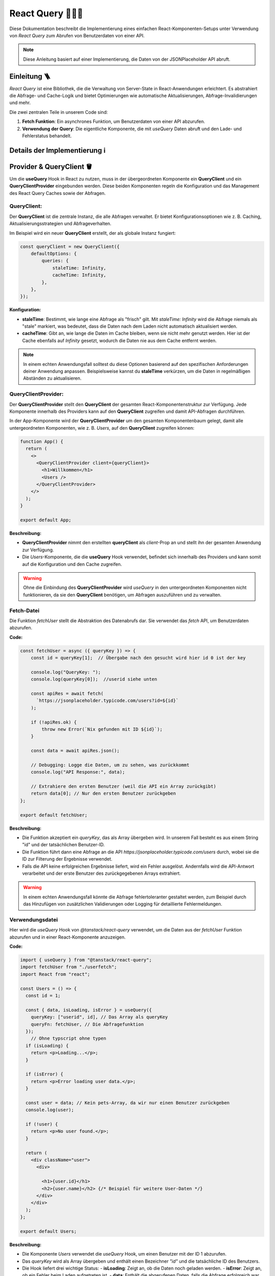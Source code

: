 React Query 🕵🏻‍♂️
=========================

Diese Dokumentation beschreibt die Implementierung eines einfachen React-Komponenten-Setups unter Verwendung von `React Query` zum Abrufen von Benutzerdaten von einer API.

.. note::
   Diese Anleitung basiert auf einer Implementierung, die Daten von der JSONPlaceholder API abruft.

Einleitung 🪜
-------------

`React Query` ist eine Bibliothek, die die Verwaltung von Server-State in React-Anwendungen erleichtert. Es abstrahiert die Abfrage- und Cache-Logik und bietet Optimierungen wie automatische Aktualisierungen, Abfrage-Invalidierungen und mehr.

Die zwei zentralen Teile in unserem Code sind:

1. **Fetch Funktion**: Ein asynchrones Funktion, um Benutzerdaten von einer API abzurufen.
2. **Verwendung der Query**: Die eigentliche Komponente, die mit `useQuery` Daten abruft und den Lade- und Fehlerstatus behandelt.

Details der Implementierung ℹ️
------------------------------------

Provider & QueryClient 🪣
---------------------------------

Um die **useQuery** Hook in React zu nutzen, muss in der übergeordneten Komponente ein **QueryClient** und ein **QueryClientProvider** eingebunden werden. Diese beiden Komponenten regeln die Konfiguration und das Management des React Query Caches sowie der Abfragen.

**QueryClient**: 
~~~~~~~~~~~~~~~~

Der **QueryClient** ist die zentrale Instanz, die alle Abfragen verwaltet. Er bietet Konfigurationsoptionen wie z. B. Caching, Aktualisierungsstrategien und Abfrageverhalten. 

Im Beispiel wird ein neuer **QueryClient** erstellt, der als globale Instanz fungiert:

.. code-block:: react 

    const queryClient = new QueryClient({
        defaultOptions: {
            queries: {
                staleTime: Infinity,
                cacheTime: Infinity,
            },
        },
    });

**Konfiguration:**

- **staleTime**: Bestimmt, wie lange eine Abfrage als "frisch" gilt. Mit `staleTime: Infinity` wird die Abfrage niemals als "stale" markiert, was bedeutet, dass die Daten nach dem Laden nicht automatisch aktualisiert werden.
- **cacheTime**: Gibt an, wie lange die Daten im Cache bleiben, wenn sie nicht mehr genutzt werden. Hier ist der Cache ebenfalls auf `Infinity` gesetzt, wodurch die Daten nie aus dem Cache entfernt werden.

.. note::
   In einem echten Anwendungsfall solltest du diese Optionen basierend auf den spezifischen Anforderungen deiner Anwendung anpassen. Beispielsweise kannst du **staleTime** verkürzen, um die Daten in regelmäßigen Abständen zu aktualisieren.

**QueryClientProvider**:
~~~~~~~~~~~~~~~~~~~~~~~~

Der **QueryClientProvider** stellt den **QueryClient** der gesamten React-Komponentenstruktur zur Verfügung. Jede Komponente innerhalb des Providers kann auf den **QueryClient** zugreifen und damit API-Abfragen durchführen.

In der App-Komponente wird der **QueryClientProvider** um den gesamten Komponentenbaum gelegt, damit alle untergeordneten Komponenten, wie z. B. `Users`, auf den **QueryClient** zugreifen können:

.. code-block:: react

    function App() {
      return (
        <>
          <QueryClientProvider client={queryClient}>
            <h1>Willkommen</h1>
            <Users />
          </QueryClientProvider>
        </>
      );
    }

    export default App;

**Beschreibung:**

- **QueryClientProvider** nimmt den erstellten **queryClient** als `client`-Prop an und stellt ihn der gesamten Anwendung zur Verfügung.
- Die `Users`-Komponente, die die **useQuery** Hook verwendet, befindet sich innerhalb des Providers und kann somit auf die Konfiguration und den Cache zugreifen.

.. warning::
   Ohne die Einbindung des **QueryClientProvider** wird `useQuery` in den untergeordneten Komponenten nicht funktionieren, da sie den **QueryClient** benötigen, um Abfragen auszuführen und zu verwalten.

Fetch-Datei
~~~~~~~~~~~

Die Funktion `fetchUser` stellt die Abstraktion des Datenabrufs dar. Sie verwendet das `fetch` API, um Benutzerdaten abzurufen.

**Code:**

.. code-block:: react

    const fetchUser = async ({ queryKey }) => { 
        const id = queryKey[1];  // Übergabe nach den gesucht wird hier id 0 ist der key 

        console.log("QueryKey: ");
        console.log(queryKey[0]);  //userid siehe unten

        const apiRes = await fetch(
          `https://jsonplaceholder.typicode.com/users?id=${id}`
        );

        if (!apiRes.ok) {
            throw new Error(`Nix gefunden mit ID ${id}`);
        }

        const data = await apiRes.json();

        // Debugging: Logge die Daten, um zu sehen, was zurückkommt
        console.log("API Response:", data);

        // Extrahiere den ersten Benutzer (weil die API ein Array zurückgibt)
        return data[0]; // Nur den ersten Benutzer zurückgeben
    };

    export default fetchUser;

**Beschreibung:**

- Die Funktion akzeptiert ein `queryKey`, das als Array übergeben wird. In unserem Fall besteht es aus einem String "id" und der tatsächlichen Benutzer-ID.
- Die Funktion führt dann eine Abfrage an die API `https://jsonplaceholder.typicode.com/users` durch, wobei sie die ID zur Filterung der Ergebnisse verwendet.
- Falls die API keine erfolgreichen Ergebnisse liefert, wird ein Fehler ausgelöst. Andernfalls wird die API-Antwort verarbeitet und der erste Benutzer des zurückgegebenen Arrays extrahiert.
  
.. warning::
   In einem echten Anwendungsfall könnte die Abfrage fehlertoleranter gestaltet werden, zum Beispiel durch das Hinzufügen von zusätzlichen Validierungen oder Logging für detaillierte Fehlermeldungen.

Verwendungsdatei
~~~~~~~~~~~~~~~~

Hier wird die `useQuery` Hook von `@tanstack/react-query` verwendet, um die Daten aus der `fetchUser` Funktion abzurufen und in einer React-Komponente anzuzeigen.

**Code:**

.. code-block:: react

    import { useQuery } from "@tanstack/react-query";
    import fetchUser from "./userfetch";
    import React from "react";

    const Users = () => {
      const id = 1;

      const { data, isLoading, isError } = useQuery({
        queryKey: ["userid", id], // Das Array als queryKey
        queryFn: fetchUser, // Die Abfragefunktion
      });
        // Ohne typscript ohne typen
      if (isLoading) {
        return <p>Loading...</p>;
      }

      if (isError) {
        return <p>Error loading user data.</p>;
      }

      const user = data; // Kein pets-Array, da wir nur einen Benutzer zurückgeben
      console.log(user);

      if (!user) {
        return <p>No user found.</p>;
      }

      return (
        <div className="user">
          <div>

            <h1>{user.id}</h1>
            <h2>{user.name}</h2> {/* Beispiel für weitere User-Daten */}
          </div>
        </div>
      );
    };

    export default Users;


.. image:: /_static/sonstiges/erklärung.png

**Beschreibung:**

- Die Komponente `Users` verwendet die `useQuery` Hook, um einen Benutzer mit der ID 1 abzurufen.
- Das `queryKey` wird als Array übergeben und enthält einen Bezeichner `"id"` und die tatsächliche ID des Benutzers.
- Die Hook liefert drei wichtige Status:
  - **isLoading**: Zeigt an, ob die Daten noch geladen werden.
  - **isError**: Zeigt an, ob ein Fehler beim Laden aufgetreten ist.
  - **data**: Enthält die abgerufenen Daten, falls die Abfrage erfolgreich war.
  
Die Komponente zeigt einen Ladeindikator, einen Fehlerhinweis oder die Benutzerinformationen, basierend auf dem Status der Abfrage.

Benutzeroberfläche 🤌
-------------------------

Die Komponente `Users` ist einfach gehalten und zeigt die folgenden Informationen an:

- Benutzer-ID (`user.id`)
- Benutzername (`user.name`)

Falls kein Benutzer gefunden wird, zeigt die Komponente eine Nachricht an.

Zusammenfassung 🤓
------------------------

Diese Implementierung zeigt, wie `React Query` effektiv eingesetzt werden kann, um API-Anfragen zu verwalten. Die Abstraktion des Datenabrufs über eine separate `fetchUser`-Funktion und die Verwendung der `useQuery` Hook sorgen für eine übersichtliche und saubere Code-Struktur.

**Wichtige Konzepte:**

- **Query Key**: Das erste Argument für die `useQuery` Hook, das die Abfrage eindeutig identifiziert.
- **Query Function**: Die Funktion, die die Abfrage tatsächlich durchführt.
- **Statusanzeigen**: `isLoading` und `isError` helfen bei der Handhabung von Ladezuständen und Fehlern in der UI.

.. note::
   React Query optimiert API-Abfragen, indem es Daten im Cache hält und Abfragen nur bei Bedarf erneut durchführt.
